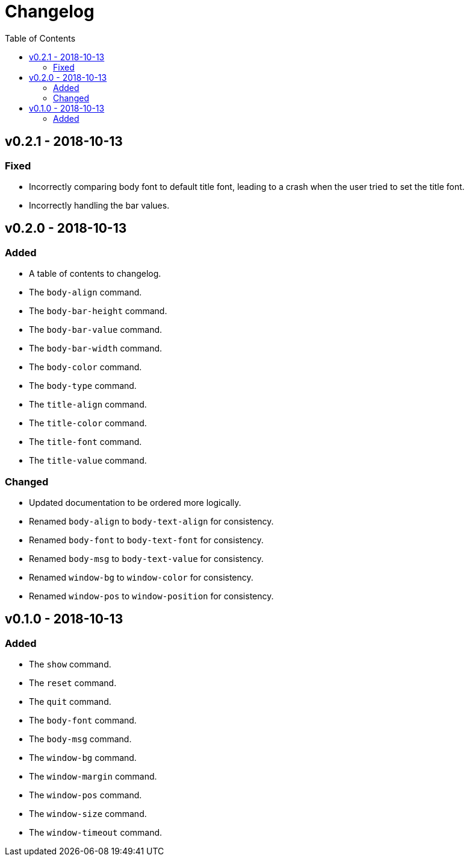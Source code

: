 = Changelog
:toc:

== v0.2.1 - 2018-10-13
=== Fixed
    * Incorrectly comparing body font to default title font, leading to a crash when the user tried to set the title font.
    * Incorrectly handling the bar values.

== v0.2.0 - 2018-10-13
=== Added
    * A table of contents to changelog.
    * The `body-align` command.
    * The `body-bar-height` command.
    * The `body-bar-value` command.
    * The `body-bar-width` command.
    * The `body-color` command.
    * The `body-type` command.
    * The `title-align` command.
    * The `title-color` command.
    * The `title-font` command.
    * The `title-value` command.

=== Changed
    * Updated documentation to be ordered more logically.
    * Renamed `body-align` to `body-text-align` for consistency.
    * Renamed `body-font` to `body-text-font` for consistency.
    * Renamed `body-msg` to `body-text-value` for consistency.
    * Renamed `window-bg` to `window-color` for consistency.
    * Renamed `window-pos` to `window-position` for consistency.

== v0.1.0 - 2018-10-13
=== Added
    * The `show` command.
    * The `reset` command.
    * The `quit` command.
    * The `body-font` command.
    * The `body-msg` command.
    * The `window-bg` command.
    * The `window-margin` command.
    * The `window-pos` command.
    * The `window-size` command.
    * The `window-timeout` command.
